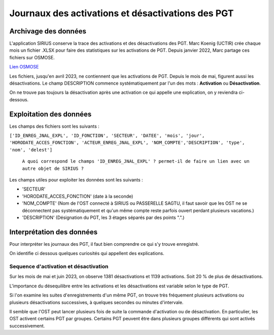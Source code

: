 Journaux des activations et désactivations des PGT
=================================================  
Archivage des données
---------------------
L'application SIRIUS conserve la trace des activations et des désactivations des PGT. 
Marc Koenig (UCTIR) crée chaque mois un fichier .XLSX pour faire des statistiques sur les activations de PGT.
Depuis janvier 2022, Marc partage ces fichiers sur OSMOSE. 

`Lien OSMOSE`_
    
.. _Lien OSMOSE: https://osmose.numerique.gouv.fr/jcms/p_3395684/fr/mte-tunnels-idf-fond-documentaire?documentKinds=&explorerCurrentCategory=p_3588697&mids=&portlet=p_3395683&types=ALL

.. _a link:   https://osmose.numerique.gouv.fr/jcms/p_3395684/fr/mte-tunnels-idf-fond-documentaire?documentKinds=&explorerCurrentCategory=p_3586253&mids=&portlet=p_3395683&types=ALL

Les fichiers, jusqu'en avril 2023, ne contiennent que les activations de PGT. Depuis le mois de mai, figurent aussi les désactivations. 
Le champ DESCRIPTION commence systématiquement par l'un des mots : **Activation** ou **Désactivation**.

On ne trouve pas toujours la désactivation après une activation ce qui appelle une explication, on y reviendra ci-dessous.

Exploitation des données
---------------------------
Les champs des fichiers sont les suivants : 

``['ID_ENREG_JNAL_EXPL', 'ID_FONCTION', 'SECTEUR', 'DATEE', 'mois', 'jour',   'HORODATE_ACCES_FONCTION', 'ACTEUR_ENREG_JNAL_EXPL', 'NOM_COMPTE','DESCRIPTION', 'type', 'nom', 'delest']``  

         ``A quoi correspond le champs 'ID_ENREG_JNAL_EXPL' ? permet-il de faire un lien avec un autre objet de SIRIUS ?``

Les champs utiles pour exploiter les données sont les suivants :

* 'SECTEUR' 
* 'HORODATE_ACCES_FONCTION' (date à la seconde)
* 'NOM_COMPTE' (Nom de l'OST connecté à SIRIUS ou PASSERELLE SAGTU, il faut savoir que les OST ne se déconnectent pas systématiquement et qu'un même compte reste parfois ouvert perdant plusieurs vacations.)
* 'DESCRIPTION'  (Désignation du PGT, les 3 étages séparés par des points ".".)

Interprétation des données 
--------------------------
Pour interpréter les journaux des PGT, il faut bien comprendre ce qui s'y trouve enregistré.

On identifie ci dessous quelques curiosités qui appellent des explications.

Sequence d'activation et désactivation
.........................................
Sur les mois de mai et juin 2023, on observe 1381 désactivations et 1139 activations. Soit 20 % de plus de désactivations.

L'importance du désequilibre entre les activations et les désactivations est variable selon le type de PGT.

Si l'on examine les suites d'enregistrements d'un même PGT, on trouve très fréquement plusieurs activations ou plusieurs désactivations successives, à quelques secondes ou minutes d'intervale.

Il semble que l'OST peut lancer plusieurs fois de suite la commande d'activation ou de désactivation. En particulier, les OST activent certains PGT par groupes. Certains PGT peuvent être dans plusieurs groupes différents qui sont activés successivement.





